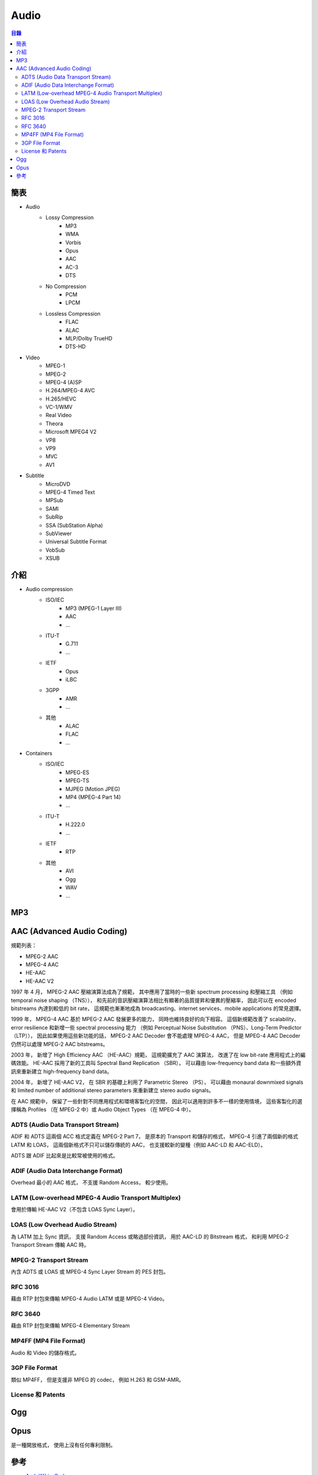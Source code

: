========================================
Audio
========================================


.. contents:: 目錄


簡表
========================================

* Audio
    - Lossy Compression
        + MP3
        + WMA
        + Vorbis
        + Opus
        + AAC
        + AC-3
        + DTS
    - No Compression
        + PCM
        + LPCM
    - Lossless Compression
        + FLAC
        + ALAC
        + MLP/Dolby TrueHD
        + DTS-HD

* Video
    - MPEG-1
    - MPEG-2
    - MPEG-4 (A)SP
    - H.264/MPEG-4 AVC
    - H.265/HEVC
    - VC-1/WMV
    - Real Video
    - Theora
    - Microsoft MPEG4 V2
    - VP8
    - VP9
    - MVC
    - AV1

* Subtitle
    - MicroDVD
    - MPEG-4 Timed Text
    - MPSub
    - SAMI
    - SubRip
    - SSA (SubStation Alpha)
    - SubViewer
    - Universal Subtitle Format
    - VobSub
    - XSUB



介紹
========================================

* Audio compression
    - ISO/IEC
        + MP3 (MPEG-1 Layer III)
        + AAC
        + ...
    - ITU-T
        + G.711
        + ...
    - IETF
        + Opus
        + iLBC
    - 3GPP
        + AMR
        + ...
    - 其他
        + ALAC
        + FLAC
        + ...

* Containers
    - ISO/IEC
        + MPEG-ES
        + MPEG-TS
        + MJPEG (Motion JPEG)
        + MP4 (MPEG-4 Part 14)
        + ...
    - ITU-T
        + H.222.0
        + ...
    - IETF
        + RTP
    - 其他
        + AVI
        + Ogg
        + WAV
        + ...



MP3
========================================





AAC (Advanced Audio Coding)
========================================

規範列表：

* MPEG-2 AAC
* MPEG-4 AAC
* HE-AAC
* HE-AAC V2


1997 年 4 月，
MPEG-2 AAC 壓縮演算法成為了規範，
其中應用了當時的一些新 spectrum processing 和壓縮工具
（例如 temporal noise shaping （TNS）），
和先前的音訊壓縮演算法相比有顯著的品質提昇和優異的壓縮率，
因此可以在 encoded bitstreams 內達到較低的 bit rate，
這規範也漸漸地成為 broadcasting、internet services、mobile applications 的常見選擇。

1999 年，
MPEG-4 AAC 基於 MPEG-2 AAC 發展更多的能力，
同時也維持良好的向下相容。
這個新規範改善了 scalability、error resilience 和新增一些 spectral processing 能力
（例如 Perceptual Noise Substitution （PNS）、Long-Term Predictor （LTP）），
因此如果使用這些新功能的話，
MPEG-2 AAC Decoder 會不能處理 MPEG-4 AAC，
但是 MPEG-4 AAC Decoder 仍然可以處理 MPEG-2 AAC bitstreams。

2003 年，
新增了 High Efficiency AAC （HE-AAC）規範，
這規範擴充了 AAC 演算法，
改進了在 low bit-rate 應用程式上的編碼效能。
HE-AAC 採用了新的工具叫 Spectral Band Replication （SBR），
可以藉由 low-frequency band data 和一些額外資訊來重新建立 high-frequency band data。

2004 年，
新增了 HE-AAC V2，
在 SBR 的基礎上利用了 Parametric Stereo （PS），
可以藉由 monaural downmixed signals 和 limited number of additional stereo parameters
來重新建立 stereo audio signals。


在 AAC 規範中，
保留了一些針對不同應用程式和環境客製化的空間，
因此可以適用到許多不一樣的使用情境，
這些客製化的選擇稱為 Profiles （在 MPEG-2 中）或 Audio Object Types （在 MPEG-4 中）。


.. image:: /images/streaming/mpeg4-audio-decoder.png
    :alt: A closer look into MPEG-4 High Efficiency AAC

.. image:: /images/streaming/mpeg4-audio-object.png
    :alt: A closer look into MPEG-4 High Efficiency AAC

.. image:: /images/streaming/mpeg4-transport.png
    :alt: A closer look into MPEG-4 High Efficiency AAC

.. image:: /images/streaming/mpeg2-adts.png
    :alt: A closer look into MPEG-4 High Efficiency AAC

.. image:: /images/streaming/he-aac-encoder.png
    :alt: A closer look into MPEG-4 High Efficiency AAC

.. image:: /images/streaming/he-aac-decoder.png
    :alt: A closer look into MPEG-4 High Efficiency AAC

.. image:: /images/streaming/acc-sbr.png
    :alt: A closer look into MPEG-4 High Efficiency AAC


.. image:: /images/streaming/asc.png
    :alt: AAC Transport Formats

.. image:: /images/streaming/adts.png
    :alt: AAC Transport Formats

.. image:: /images/streaming/adif.png
    :alt: AAC Transport Formats

.. image:: /images/streaming/latm-loas.png
    :alt: AAC Transport Formats



ADTS (Audio Data Transport Stream)
----------------------------------

ADIF 和 ADTS 這兩個 ACC 格式定義在 MPEG-2 Part 7，
是原本的 Transport 和儲存的格式，
MPEG-4 引進了兩個新的格式 LATM 和 LOAS，
這兩個新格式不只可以儲存傳統的 AAC，
也支援較新的變種（例如 AAC-LD 和 AAC-ELD）。

ADTS 跟 ADIF 比起來是比較常被使用的格式。


ADIF (Audio Data Interchange Format)
------------------------------------

Overhead 最小的 AAC 格式，
不支援 Random Access，
較少使用。


LATM (Low-overhead MPEG-4 Audio Transport Multiplex)
----------------------------------------------------

會用於傳輸 HE-AAC V2（不包含 LOAS Sync Layer）。


LOAS (Low Overhead Audio Stream)
--------------------------------

為 LATM 加上 Sync 資訊，
支援 Random Access 或略過部份資訊，
用於 AAC-LD 的 Bitstream 格式，
和利用 MPEG-2 Transport Stream 傳輸 AAC 時。


MPEG-2 Transport Stream
------------------------------

內含 ADTS 或 LOAS 或 MPEG-4 Sync Layer Stream 的 PES 封包。


RFC 3016
------------------------------

藉由 RTP 封包來傳輸 MPEG-4 Audio LATM 或是 MPEG-4 Video。


RFC 3640
------------------------------

藉由 RTP 封包來傳輸 MPEG-4 Elementary Stream


MP4FF (MP4 File Format)
------------------------------

Audio 和 Video 的儲存格式。


3GP File Format
------------------------------

類似 MP4FF，
但是支援非 MPEG 的 codec，
例如 H.263 和 GSM-AMR。

.. image:: mp4-3gpp-file-format.png


License 和 Patents
------------------------------



Ogg
========================================



Opus
========================================

是一種開放格式，
使用上沒有任何專利限制。


.. image:: bitrate-latency-comparison.png



參考
========================================

* `Arch Wiki - Codecs <https://wiki.archlinux.org/index.php/codecs>`_
* `AAC Transport Formats <https://www.iis.fraunhofer.de/content/dam/iis/de/doc/ame/wp/FraunhoferIIS_Application-Bulletin_AAC-Transport-Formats.pdf>`_
* `Opus Interactive Audio Codec <http://opus-codec.org/>`_
* [GitHub] `xiph/opus <https://github.com/xiph/opus>`_

* `Wikipedia - Data compression <https://en.wikipedia.org/wiki/Data_compression>`_
* `Wikipedia - Advanced Audio Coding <https://en.wikipedia.org/wiki/Advanced_Audio_Coding>`_
* `Wikipedia - Ogg <https://en.wikipedia.org/wiki/Ogg>`_
* `Wikipedia - Real-time Transport Protocol <https://en.wikipedia.org/wiki/Real-time_Transport_Protocol>`_
* `Wikipedia - RTP audio video profile <https://en.wikipedia.org/wiki/RTP_audio_video_profile>`_
* `Wikipedia - Opus (audio format) <https://en.wikipedia.org/wiki/Opus_(audio_format)>`_
